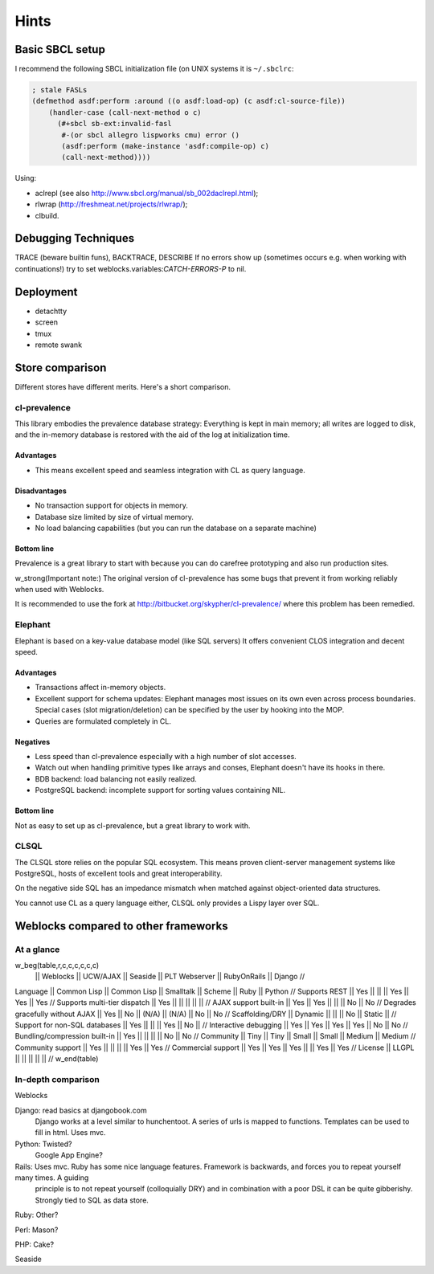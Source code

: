 =======
 Hints
=======

Basic SBCL setup
================

I recommend the following SBCL initialization file (on UNIX systems it is ``~/.sbclrc``:


.. code:: common-lisp
          
   ; stale FASLs
   (defmethod asdf:perform :around ((o asdf:load-op) (c asdf:cl-source-file))
       (handler-case (call-next-method o c)
         (#+sbcl sb-ext:invalid-fasl
          #-(or sbcl allegro lispworks cmu) error ()
          (asdf:perform (make-instance 'asdf:compile-op) c)
          (call-next-method))))


Using:

* aclrepl (see also http://www.sbcl.org/manual/sb_002daclrepl.html);
* rlwrap (http://freshmeat.net/projects/rlwrap/);
* clbuild.


Debugging Techniques
====================

TRACE (beware builtin funs), BACKTRACE, DESCRIBE
If no errors show up (sometimes occurs e.g. when working with continuations!)
try to set weblocks.variables:*CATCH-ERRORS-P* to nil.


Deployment
==========

* detachtty
* screen
* tmux
* remote swank


Store comparison
================

Different stores have different merits. Here's a short comparison.


cl-prevalence
-------------

This library embodies the prevalence database strategy:
Everything is kept in main memory; all writes are logged
to disk, and the in-memory database is restored with the
aid of the log at initialization time.

Advantages
~~~~~~~~~~

* This means excellent speed and seamless integration with CL as query
  language.


Disadvantages
~~~~~~~~~~~~~

* No transaction support for objects in memory.

* Database size limited by size of virtual memory.

* No load balancing capabilities (but you can run the
  database on a separate machine)

Bottom line
~~~~~~~~~~~

Prevalence is a great library to start with because you
can do carefree prototyping and also run production sites.

w_strong(Important note:) The original version of cl-prevalence has
some bugs that prevent it from working reliably when used with Weblocks.

It is recommended to use the fork at
http://bitbucket.org/skypher/cl-prevalence/ where this problem has been
remedied.


Elephant
--------

Elephant is based on a key-value database model (like SQL servers)
It offers convenient CLOS integration and decent speed.

Advantages
~~~~~~~~~~

* Transactions affect in-memory objects.

* Excellent support for schema updates: Elephant manages
  most issues on its own even across process boundaries.
  Special cases (slot migration/deletion) can be specified
  by the user by hooking into the MOP.

* Queries are formulated completely in CL.

Negatives
~~~~~~~~~

* Less speed than cl-prevalence especially with a high
  number of slot accesses.

* Watch out when handling primitive types like arrays
  and conses, Elephant doesn't have its hooks in there.
  
* BDB backend: load balancing not easily realized.
  
* PostgreSQL backend: incomplete support for sorting
  values containing NIL.

Bottom line
~~~~~~~~~~~

Not as easy to set up as cl-prevalence, but a great library
to work with.


CLSQL
-----

The CLSQL store relies on the popular SQL ecosystem. This means
proven client-server management systems like PostgreSQL, hosts
of excellent tools and great interoperability.

On the negative side SQL has an impedance mismatch when matched
against object-oriented data structures.

You cannot use CL as a query language either, CLSQL only provides
a Lispy layer over SQL.


Weblocks compared to other frameworks
=====================================

At a glance
-----------

w_beg(table,r,c,c,c,c,c,c)
                                 || Weblocks    || UCW/AJAX         || Seaside || PLT Webserver || RubyOnRails || Django //
Language                         || Common Lisp || Common Lisp || Smalltalk || Scheme || Ruby || Python //
Supports REST                    || Yes         ||  ||  || Yes || Yes || Yes //
Supports multi-tier dispatch     || Yes         ||  ||  ||  || || //
AJAX support built-in            || Yes         || Yes ||  ||  || No || No //
Degrades gracefully without AJAX || Yes         || No || (N/A) || (N/A) || No || No //
Scaffolding/DRY                  || Dynamic     ||  ||  || No || Static || //
Support for non-SQL databases    || Yes         ||  ||  || Yes || No || //
Interactive debugging            || Yes         || Yes || Yes || Yes || No || No //
Bundling/compression built-in    || Yes         ||   ||  ||  || No || No //
Community                        || Tiny        || Tiny  ||  Small || Small || Medium || Medium //
Community support                || Yes         ||  ||  ||  || Yes || Yes //
Commercial support               || Yes         || Yes || Yes ||  || Yes || Yes //
License                          || LLGPL       ||  || || || ||  //
w_end(table)

In-depth comparison
-------------------

Weblocks

Django:		read basics at djangobook.com
	  	Django works at a level similar to hunchentoot. A series of urls is mapped to functions. Templates can be used to fill in html.
		Uses mvc.

Python:		Twisted?
		Google App Engine?

Rails:    	Uses mvc. Ruby has some nice language features. Framework is backwards, and forces you to repeat yourself many times. A guiding
		principle is to not repeat yourself (colloquially DRY) and in combination with a poor DSL it can be quite gibberishy.
                Strongly tied to SQL as data store.

Ruby:		Other?

Perl:		Mason?

PHP:		Cake?

Seaside
